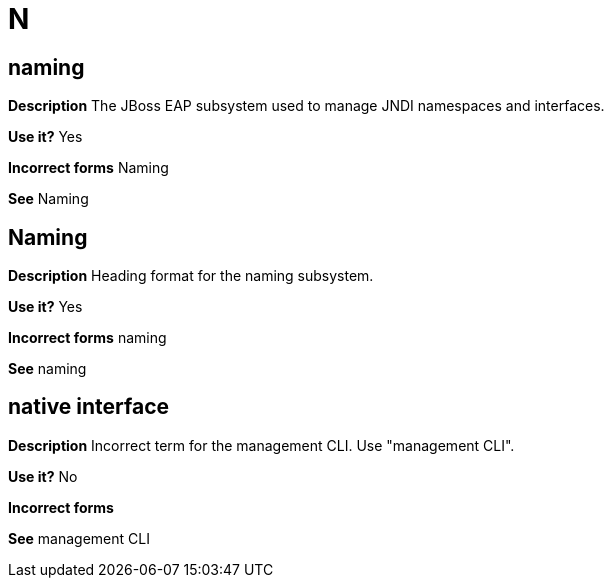 = N

[discrete]
== naming

*Description* The JBoss EAP subsystem used to manage JNDI namespaces and interfaces.

*Use it?* Yes

*Incorrect forms* Naming

*See* Naming

[discrete]
== Naming

*Description* Heading format for the naming subsystem.

*Use it?* Yes

*Incorrect forms* naming

*See* naming


[discrete]
== native interface

*Description* Incorrect term for the management CLI.  Use "management CLI".

*Use it?* No

*Incorrect forms*

*See* management CLI
